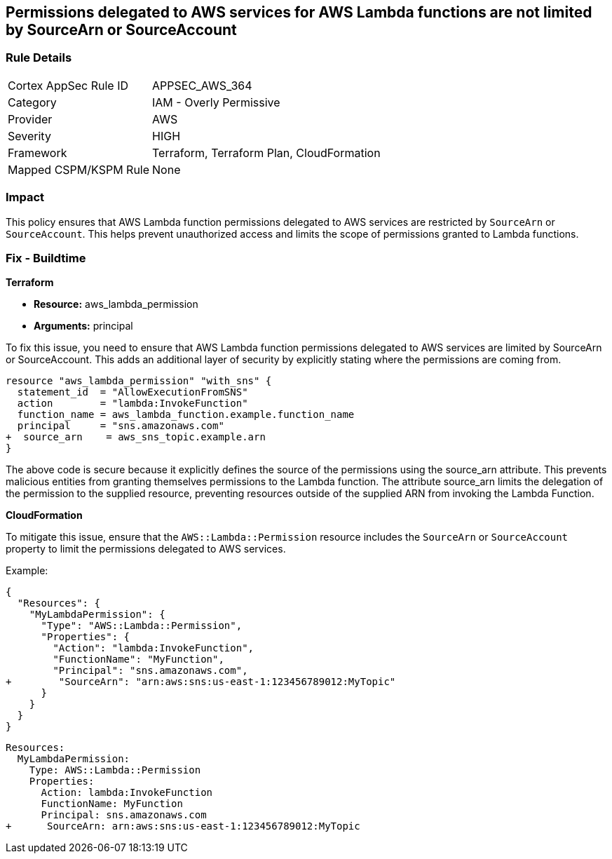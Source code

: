 
== Permissions delegated to AWS services for AWS Lambda functions are not limited by SourceArn or SourceAccount

=== Rule Details

[cols="1,2"]
|===
|Cortex AppSec Rule ID |APPSEC_AWS_364
|Category |IAM - Overly Permissive
|Provider |AWS
|Severity |HIGH
|Framework |Terraform, Terraform Plan, CloudFormation
|Mapped CSPM/KSPM Rule |None
|===


=== Impact
This policy ensures that AWS Lambda function permissions delegated to AWS services are restricted by `SourceArn` or `SourceAccount`. This helps prevent unauthorized access and limits the scope of permissions granted to Lambda functions.

=== Fix - Buildtime

*Terraform*

* *Resource:* aws_lambda_permission
* *Arguments:* principal

To fix this issue, you need to ensure that AWS Lambda function permissions delegated to AWS services are limited by SourceArn or SourceAccount. This adds an additional layer of security by explicitly stating where the permissions are coming from.

[source,go]
----
resource "aws_lambda_permission" "with_sns" {
  statement_id  = "AllowExecutionFromSNS"
  action        = "lambda:InvokeFunction"
  function_name = aws_lambda_function.example.function_name
  principal     = "sns.amazonaws.com"
+  source_arn    = aws_sns_topic.example.arn
}
----

The above code is secure because it explicitly defines the source of the permissions using the source_arn attribute. This prevents malicious entities from granting themselves permissions to the Lambda function. The attribute source_arn limits the delegation of the permission to the supplied resource, preventing resources outside of the supplied ARN from invoking the Lambda Function.


*CloudFormation*

To mitigate this issue, ensure that the `AWS::Lambda::Permission` resource includes the `SourceArn` or `SourceAccount` property to limit the permissions delegated to AWS services.

Example:

[source,json]
----
{
  "Resources": {
    "MyLambdaPermission": {
      "Type": "AWS::Lambda::Permission",
      "Properties": {
        "Action": "lambda:InvokeFunction",
        "FunctionName": "MyFunction",
        "Principal": "sns.amazonaws.com",
+        "SourceArn": "arn:aws:sns:us-east-1:123456789012:MyTopic"
      }
    }
  }
}
----

[source,yaml]
----
Resources:
  MyLambdaPermission:
    Type: AWS::Lambda::Permission
    Properties:
      Action: lambda:InvokeFunction
      FunctionName: MyFunction
      Principal: sns.amazonaws.com
+      SourceArn: arn:aws:sns:us-east-1:123456789012:MyTopic
----
